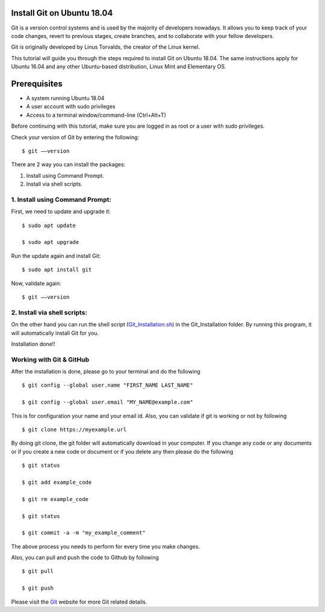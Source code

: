 Install Git on Ubuntu 18.04
-------------------------------
Git is a version control systems and is used by the majority of developers
nowadays. It allows you to keep track of your code changes, revert to
previous stages, create branches, and to collaborate with your fellow
developers.

Git is originally developed by Linus Torvalds, the creator of the Linux
kernel.

This tutorial will guide you through the steps required to install Git on
Ubuntu 18.04. The same instructions apply for Ubuntu 16.04 and any other
Ubuntu-based distribution, Linux Mint and Elementary OS.

Prerequisites
--------------
* A system running Ubuntu 18.04
* A user account with sudo privileges
* Access to a terminal window/command-line (Ctrl+Alt+T)

Before continuing with this tutorial, make sure you are logged in as root
or a user with sudo privileges.

Check your version of Git by entering the following::

    $ git ––version

There are 2 way you can install the packages:

1. Install using Command Prompt.
2. Install via shell scripts.

1. Install using Command Prompt:
*********************************
First, we need to update and upgrade it::

    $ sudo apt update

    $ sudo apt upgrade

Run the update again and install Git::

    $ sudo apt install git

Now, validate again::

    $ git ––version

2. Install via shell scripts:
*********************************
On the other hand you can run the shell script
(Git_Installation.sh_) in the Git_Installation folder.
By running this program, it will automatically install Git for you.

.. _Git_Installation.sh: https://github.com/ripanmukherjee/Robotic-Greeter/blob/master/Installation_Documents/Git_Installation/Git_Installation.sh

Installation done!!

Working with Git & GitHub
****************************
After the installation is done, please go to your terminal and do the
following ::

    $ git config --global user.name "FIRST_NAME LAST_NAME"

    $ git config --global user.email "MY_NAME@example.com"

This is for configuration your name and your email id. Also, you can validate
if git is working or not by following ::

    $ git clone https://myexample.url

By doing git clone, the git folder will automatically download in your
computer. If you change any code or any documents or if you create a new code
or document or if you delete any then please do the following ::

    $ git status

    $ git add example_code

    $ git rm example_code

    $ git status

    $ git commit -a -m "my_example_comment"

The above process you needs to perform for every time you make changes.

Also, you can pull and push the code to Github by following ::

    $ git pull

    $ git push

Please visit the Git_ website for more Git related details.

.. _Git: https://git-scm.com/